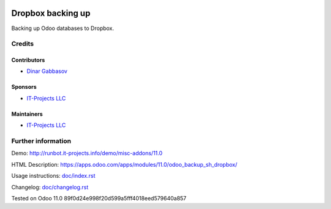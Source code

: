 .. image:: https://img.shields.io/badge/license-LGPL--3-blue.png
   :target: https://www.gnu.org/licenses/lgpl
   :alt: License: LGPL-3

====================
 Dropbox backing up
====================

Backing up Odoo databases to Dropbox.

Credits
=======

Contributors
------------
* `Dinar Gabbasov <https://it-projects.info/team/GabbasovDinar>`__

Sponsors
--------
* `IT-Projects LLC <https://it-projects.info>`__

Maintainers
-----------
* `IT-Projects LLC <https://it-projects.info>`__

Further information
===================

Demo: http://runbot.it-projects.info/demo/misc-addons/11.0

HTML Description: https://apps.odoo.com/apps/modules/11.0/odoo_backup_sh_dropbox/

Usage instructions: `<doc/index.rst>`_

Changelog: `<doc/changelog.rst>`_

Tested on Odoo 11.0 89f0d24e998f20d599a5fff4018eed579640a857
